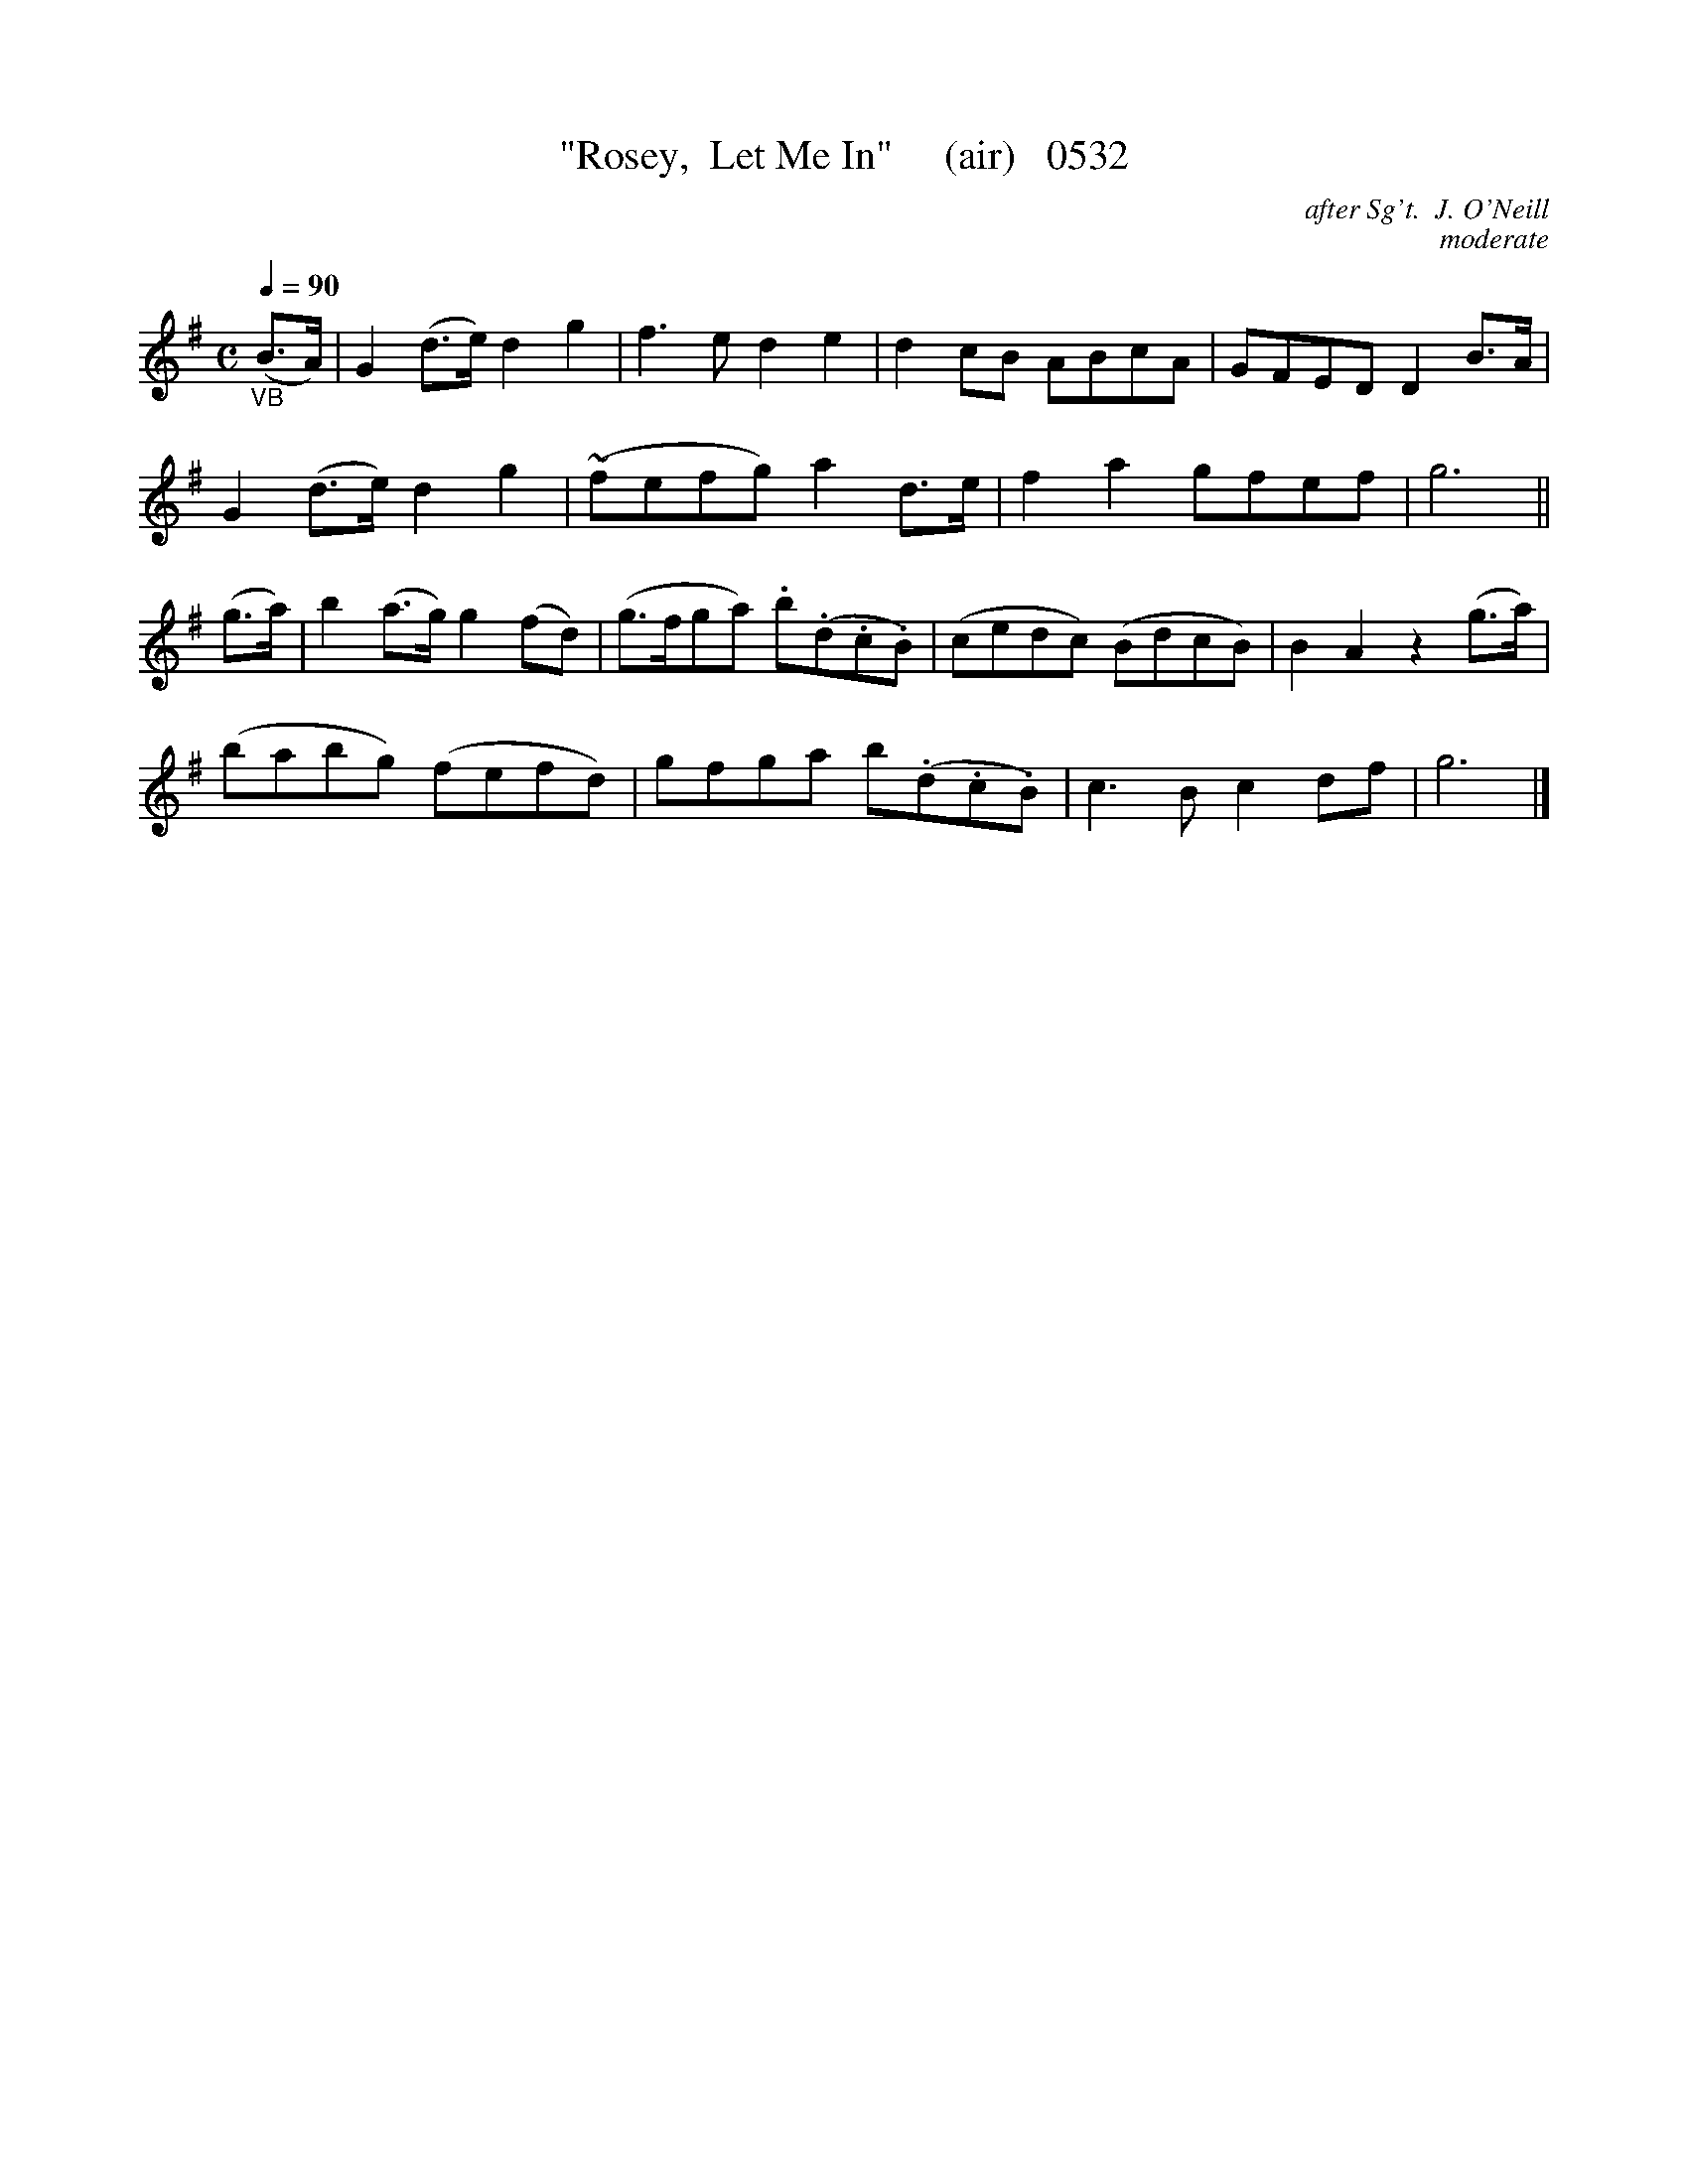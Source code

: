 X:0532
T:"Rosey,  Let Me In"     (air)   0532
C:after Sg't.  J. O'Neill
C:moderate
Q:1/4=90
I:abc2nwc
B:O'Neill's Music Of Ireland (The 1850) Lyon & Healy, Chicago, 1903 edition
Z:FROM O'NEILL'S TO NOTEWORTHY, FROM NOTEWORTHY TO ABC, MIDI AND .TXT BY VINCE BRENNAN June 2003 (HTTP://WWW.SOSYOURMOM.COM)
M:C
L:1/8
K:G
"_VB"(B3/2A/2)|G2(d3/2e/2) d2g2|f3e d2e2|d2cB ABcA|GFED D2B3/2A/2|
G2(d3/2e/2) d2g2|(~fefg) a2d3/2e/2|f2a2gfef|g6||
(g3/2a/2)|b2(a3/2g/2) g2(fd)|(g3/2f/2ga) .b(.d.c.B)|(cedc) (BdcB)|B2A2z2(g3/2a/2)|
(babg) (fefd)|gfga b(.d.c.B)|c3B c2df|g6|]
